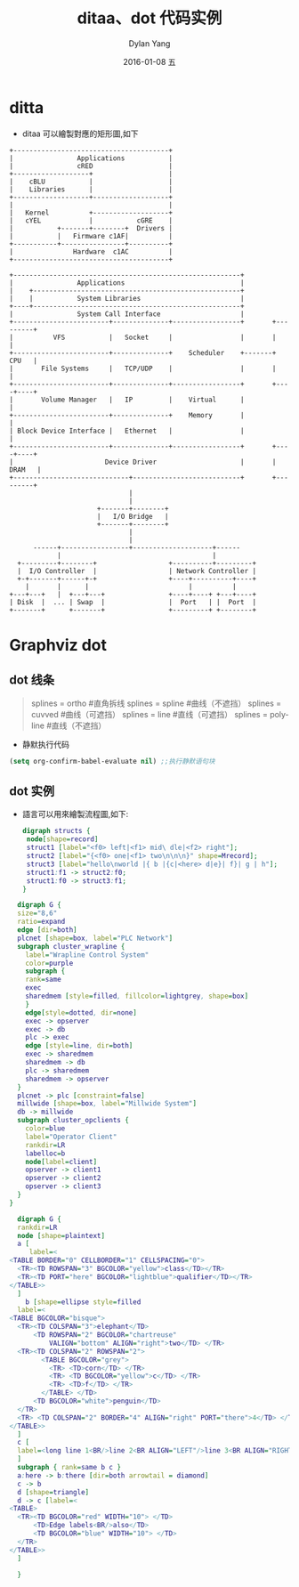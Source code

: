 #+TITLE:       ditaa、dot 代码实例
#+AUTHOR:      Dylan Yang
#+EMAIL:       banshiliuli1990@sina.com
#+DATE:        2016-01-08 五
#+URI:         /notes/%y/%m/%d/ditaa-dot-learning
#+KEYWORDS:    dot, ditaa, Emacs, Org mode
#+TAGS:        dot, ditaa
#+LANGUAGE:    en
#+OPTIONS:     H:3 num:nil toc:nil \n:nil ::t |:t ^:nil -:nil f:t *:t <:t
#+DESCRIPTION: dot、ditaa 代码笔记
#+PROPERTY:    header-args :eval never-export :exports both

* ditta
- ditaa 可以繪製對應的矩形圖,如下
#+BEGIN_SRC ditaa :file ../images/linux02.png :cmdline -E -r -s 1.0
+---------------------------------------+
|                Applications           |
|                cRED                   |
+-------------------+                   |
|    cBLU           |                   |
|    Libraries      |                   |
+-------------------+-------------------+
|                                       |
|   Kernel          +-------------------+
|   cYEL            |           cGRE    |
|           +-------+--------+  Drivers |
|           |   Firmware c1AF|          |
+-----------+----------------+----------+
|               Hardware  c1AC          |
+---------------------------------------+
#+END_SRC 

#+RESULTS:
[[file:../images/linux02.png]]

#+BEGIN_SRC ditaa :file ../images/linux-os.png :exports both :cmdline -E -r -s 1.0
+---------------------------------------------------------+ 
|                Applications                             |     
|    +----------------------------------------------------+     
|    |           System Libraries                         |     
+----+----------------------------------------------------+     
|                System Call Interface                    |     
+------------------------+--------------+-----------------+       +---------+
|          VFS           |   Socket     |                 |       |         |
+------------------------+--------------+    Scheduler    +-------+   CPU   |
|       File Systems     |   TCP/UDP    |                 |       |         |
+------------------------+--------------+-----------------+       +----+----+
|       Volume Manager   |   IP         |    Virtual      |            |  
+------------------------+--------------+    Memory       |            |
| Block Device Interface |   Ethernet   |                 |            |
+------------------------+--------------+-----------------+       +----+----+
|                       Device Driver                     |       |  DRAM   |
+-----------------------------+---------------------------+       +---------+
                              |            
                              |            
                      +-------+--------+          
                      |   I/O Bridge   |          
                      +-------+--------+          
                              |                            
                              |                  
      ------+-----------------+--------------------+------  
            |                                      |     
  +---------+--------+                  +----------+---------+
  |  I/O Controller  |                  | Network Controller |
  +-+-------+------+-+                  +----+----------+----+
    |       |      |                         |          |
+---+---+   |  +---+---+                +----+----+ +---+----+
| Disk  |  ... | Swap  |                |  Port   | |  Port  |
+-------+      +-------+                +---------+ +--------+
#+END_SRC 

#+RESULTS:
[[file:../images/linux-os.png]]

* Graphviz dot
** dot 线条
#+BEGIN_QUOTE
splines = ortho #直角拆线
splines = spline #曲线（不遮挡）
splines = cuvved #曲线（可遮挡）
splines = line #直线（可遮挡）
splines = polyline #直线（不遮挡）
#+END_QUOTE

- 静默执行代码
#+BEGIN_SRC emacs-lisp
(setq org-confirm-babel-evaluate nil) ;;执行静默语句块
#+END_SRC

** dot 实例

- 語言可以用來繪製流程圖,如下:
 #+BEGIN_SRC dot :file ../images/dot04.png :cmdline -Kdot -Tpng
   digraph structs {
    node[shape=record]
    struct1 [label="<f0> left|<f1> mid\ dle|<f2> right"];
    struct2 [label="{<f0> one|<f1> two\n\n\n}" shape=Mrecord];
    struct3 [label="hello\nworld |{ b |{c|<here> d|e}| f}| g | h"];
    struct1:f1 -> struct2:f0;
    struct1:f0 -> struct3:f1;
   }
#+END_SRC 

#+RESULTS:
[[file:../images/dot04.png]]

#+BEGIN_SRC dot :file ../images/dot01.png :cmdline -Kdot -Tpng
  digraph G {
  size="8,6"
  ratio=expand
  edge [dir=both]
  plcnet [shape=box, label="PLC Network"]
  subgraph cluster_wrapline {
    label="Wrapline Control System"
    color=purple
    subgraph {
    rank=same
    exec
    sharedmem [style=filled, fillcolor=lightgrey, shape=box]
    }
    edge[style=dotted, dir=none]
    exec -> opserver
    exec -> db
    plc -> exec
    edge [style=line, dir=both]
    exec -> sharedmem
    sharedmem -> db
    plc -> sharedmem
    sharedmem -> opserver
  }
  plcnet -> plc [constraint=false]
  millwide [shape=box, label="Millwide System"]
  db -> millwide
  subgraph cluster_opclients {
    color=blue
    label="Operator Client"
    rankdir=LR
    labelloc=b
    node[label=client]
    opserver -> client1
    opserver -> client2
    opserver -> client3
  }
}
#+end_src 

#+RESULTS:
[[file:../images/dot01.png]]

#+BEGIN_SRC dot :file ../images/dot_html01.png :cmdline -Kdot -Tpng
  digraph G {
  rankdir=LR
  node [shape=plaintext]
  a [
     label=<
<TABLE BORDER="0" CELLBORDER="1" CELLSPACING="0">
  <TR><TD ROWSPAN="3" BGCOLOR="yellow">class</TD></TR>
  <TR><TD PORT="here" BGCOLOR="lightblue">qualifier</TD></TR>
</TABLE>>
  ]
    b [shape=ellipse style=filled
  label=<
<TABLE BGCOLOR="bisque">
  <TR><TD COLSPAN="3">elephant</TD> 
      <TD ROWSPAN="2" BGCOLOR="chartreuse" 
          VALIGN="bottom" ALIGN="right">two</TD> </TR>
  <TR><TD COLSPAN="2" ROWSPAN="2">
        <TABLE BGCOLOR="grey">
          <TR> <TD>corn</TD> </TR> 
          <TR> <TD BGCOLOR="yellow">c</TD> </TR> 
          <TR> <TD>f</TD> </TR> 
        </TABLE> </TD>
      <TD BGCOLOR="white">penguin</TD> 
  </TR> 
  <TR> <TD COLSPAN="2" BORDER="4" ALIGN="right" PORT="there">4</TD> </TR>
</TABLE>>
  ]
  c [ 
  label=<long line 1<BR/>line 2<BR ALIGN="LEFT"/>line 3<BR ALIGN="RIGHT"/>>
  ]
  subgraph { rank=same b c }
  a:here -> b:there [dir=both arrowtail = diamond]
  c -> b
  d [shape=triangle]
  d -> c [label=<
<TABLE>
  <TR><TD BGCOLOR="red" WIDTH="10"> </TD>
      <TD>Edge labels<BR/>also</TD>
      <TD BGCOLOR="blue" WIDTH="10"> </TD>
  </TR>
</TABLE>>
  ]
  
  }
  #+END_SRC 

  #+RESULTS:
  [[file:../images/dot_html01.png]]
